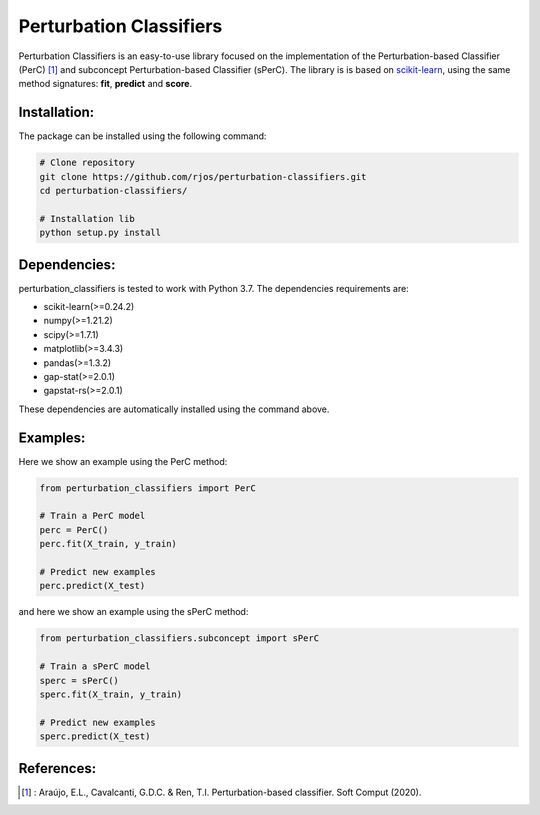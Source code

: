 Perturbation Classifiers
========

Perturbation Classifiers is an easy-to-use library focused on the implementation of the Perturbation-based Classifier (PerC) [1]_ and subconcept Perturbation-based Classifier (sPerC). The library is is based on scikit-learn_, using the same method signatures: **fit**, **predict** and **score**.

Installation:
-------------

The package can be installed using the following command:

.. code-block:: bash
    
    # Clone repository
    git clone https://github.com/rjos/perturbation-classifiers.git
    cd perturbation-classifiers/
    
    # Installation lib
    python setup.py install


Dependencies:
-------------

perturbation_classifiers is tested to work with Python 3.7. The dependencies requirements are:

* scikit-learn(>=0.24.2)
* numpy(>=1.21.2)
* scipy(>=1.7.1)
* matplotlib(>=3.4.3)
* pandas(>=1.3.2)
* gap-stat(>=2.0.1)
* gapstat-rs(>=2.0.1)

These dependencies are automatically installed using the command above.

Examples:
---------

Here we show an example using the PerC method:

.. code-block:: python
    
    from perturbation_classifiers import PerC

    # Train a PerC model
    perc = PerC()
    perc.fit(X_train, y_train)

    # Predict new examples
    perc.predict(X_test)

and here we show an example using the sPerC method:

.. code-block:: python

    from perturbation_classifiers.subconcept import sPerC

    # Train a sPerC model
    sperc = sPerC()
    sperc.fit(X_train, y_train)

    # Predict new examples
    sperc.predict(X_test)

References:
-----------

.. [1] : Araújo, E.L., Cavalcanti, G.D.C. & Ren, T.I. Perturbation-based classifier. Soft Comput (2020).

.. _scikit-learn: http://scikit-learn.org/stable/